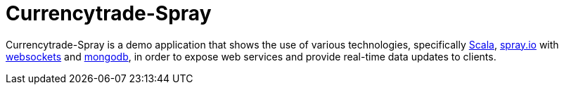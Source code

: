 = Currencytrade-Spray

Currencytrade-Spray is a demo application that shows the use of various technologies, specifically http://www.scala-lang.org/[Scala], http://spray.io[spray.io] with https://github.com/wandoulabs/spray-websocket[websockets] and https://www.mongodb.org/[mongodb], in order to expose web services and provide real-time data updates to clients.